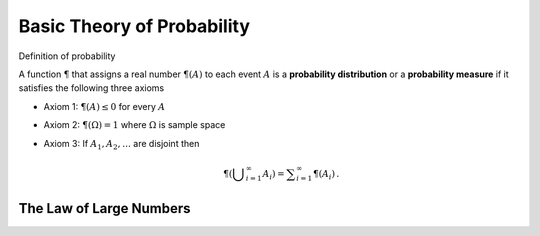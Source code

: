 Basic Theory of Probability
*******************************

Definition of probability


A function :math:`\P` that assigns a real number :math:`\P(A)`
to each event :math:`A` is a **probability distribution** or a **probability measure**
if it satisfies the following three axioms

* Axiom 1: :math:`\P(A) \le 0` for every :math:`A`
* Axiom 2: :math:`\P(\Omega) = 1` where :math:`\Omega` is sample space
* Axiom 3: If :math:`A_1, A_2, \ldots` are disjoint then

    .. math::

        \P\left(\displaystyle\bigcup_{i=1}^{\infty} A_i\right) = \displaystyle\sum_{i=1}^{\infty} \P(A_i) \,.



The Law of Large Numbers
==========================
